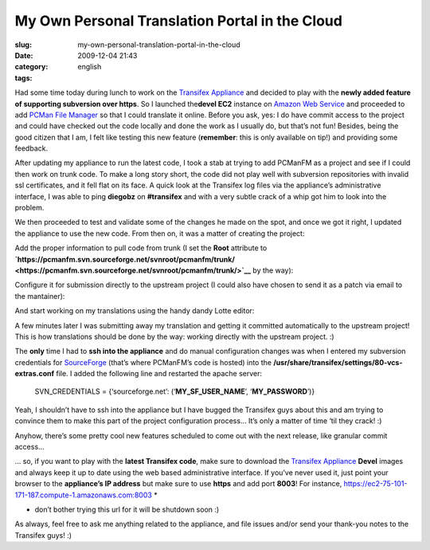 My Own Personal Translation Portal in the Cloud
###############################################
:slug: my-own-personal-translation-portal-in-the-cloud
:date: 2009-12-04 21:43
:category:
:tags: english

Had some time today during lunch to work on the `Transifex
Appliance <https://www.rpath.org/ui/#/appliances?id=https://www.rpath.org/api/products/transifex>`__
and decided to play with the **newly added feature of supporting
subversion over https**. So I launched the\ **devel EC2** instance on
`Amazon Web Service <http://aws.amazon.com/>`__ and proceeded to add
`PCMan File Manager <http://pcmanfm.sourceforge.net/>`__ so that I could
translate it online. Before you ask, yes: I do have commit access to the
project and could have checked out the code locally and done the work as
I usually do, but that’s not fun! Besides, being the good citizen that I
am, I felt like testing this new feature (**remember**: this is only
available on tip!) and providing some feedback.

After updating my appliance to run the latest code, I took a stab at
trying to add PCManFM as a project and see if I could then work on trunk
code. To make a long story short, the code did not play well with
subversion repositories with invalid ssl certificates, and it fell flat
on its face. A quick look at the Transifex log files via the appliance’s
administrative interface, I was able to ping **diegobz** on
**#transifex** and with a very subtle crack of a whip got him to look
into the problem.

|Checking the logs|

We then proceeded to test and validate some of the changes he made on
the spot, and once we got it right, I updated the appliance to use the
new code. From then on, it was a matter of creating the project:

|Adding the PCManFM project|

Add the proper information to pull code from trunk (I set the **Root**
attribute to
**`https://pcmanfm.svn.sourceforge.net/svnroot/pcmanfm/trunk/ <https://pcmanfm.svn.sourceforge.net/svnroot/pcmanfm/trunk/>`__**
by the way):

|Pull code from trunk|

Configure it for submission directly to the upstream project (I could
also have chosen to send it as a patch via email to the mantainer):

|Allow submission|

And start working on my translations using the handy dandy Lotte editor:

|Lotte online editor|

A few minutes later I was submitting away my translation and getting it
committed automatically to the upstream project! This is how
translations should be done by the way: working directly with the
upstream project. :)

The **only** time I had to **ssh into the appliance** and do manual
configuration changes was when I entered my subversion credentials for
`SourceForge <http://sf.net>`__ (that’s where PCManFM’s code is hosted)
into the **/usr/share/transifex/settings/80-vcs-extras.conf** file. I
added the following line and restarted the apache server:

    SVN\_CREDENTIALS = {‘sourceforge.net’:
    (‘\ **MY\_SF\_USER\_NAME**\ ’, ‘\ **MY\_PASSWORD**\ ’)}

Yeah, I shouldn’t have to ssh into the appliance but I have bugged the
Transifex guys about this and am trying to convince them to make this
part of the project configuration process… It’s only a matter of time
‘til they crack! :)

Anyhow, there’s some pretty cool new features scheduled to come out with
the next release, like granular commit access…

|Granular access control|

… so, if you want to play with the **latest Transifex code**, make sure
to download the `Transifex
Appliance <https://www.rpath.org/ui/#/appliances?id=https://www.rpath.org/api/products/transifex>`__
**Devel** images and always keep it up to date using the web based
administrative interface. If you’ve never used it, just point your
browser to the **appliance’s IP address** but make sure to use **https**
and add port **8003**! For instance,
`https://ec2-75-101-171-187.compute-1.amazonaws.com:8003 <https://ec2-75-101-171-187.compute-1.amazonaws.com:8003>`__
\*

-  don’t bother trying this url for it will be shutdown soon :)

As always, feel free to ask me anything related to the appliance, and
file issues and/or send your thank-you notes to the Transifex guys! :)

.. |Checking the logs| image:: http://www.ogmaciel.com/wp-content/uploads/2009/12/transifex_rpa.png
.. |Adding the PCManFM project| image:: http://www.ogmaciel.com/wp-content/uploads/2009/12/project-300x279.png
.. |Pull code from trunk| image:: http://www.ogmaciel.com/wp-content/uploads/2009/12/component-300x279.png
.. |Allow submission| image:: http://www.ogmaciel.com/wp-content/uploads/2009/12/component_submission-300x279.png
.. |Lotte online editor| image:: http://www.ogmaciel.com/wp-content/uploads/2009/12/lotte-300x279.png
.. |Granular access control| image:: http://www.ogmaciel.com/wp-content/uploads/2009/12/project_accesscontrol-300x279.png
